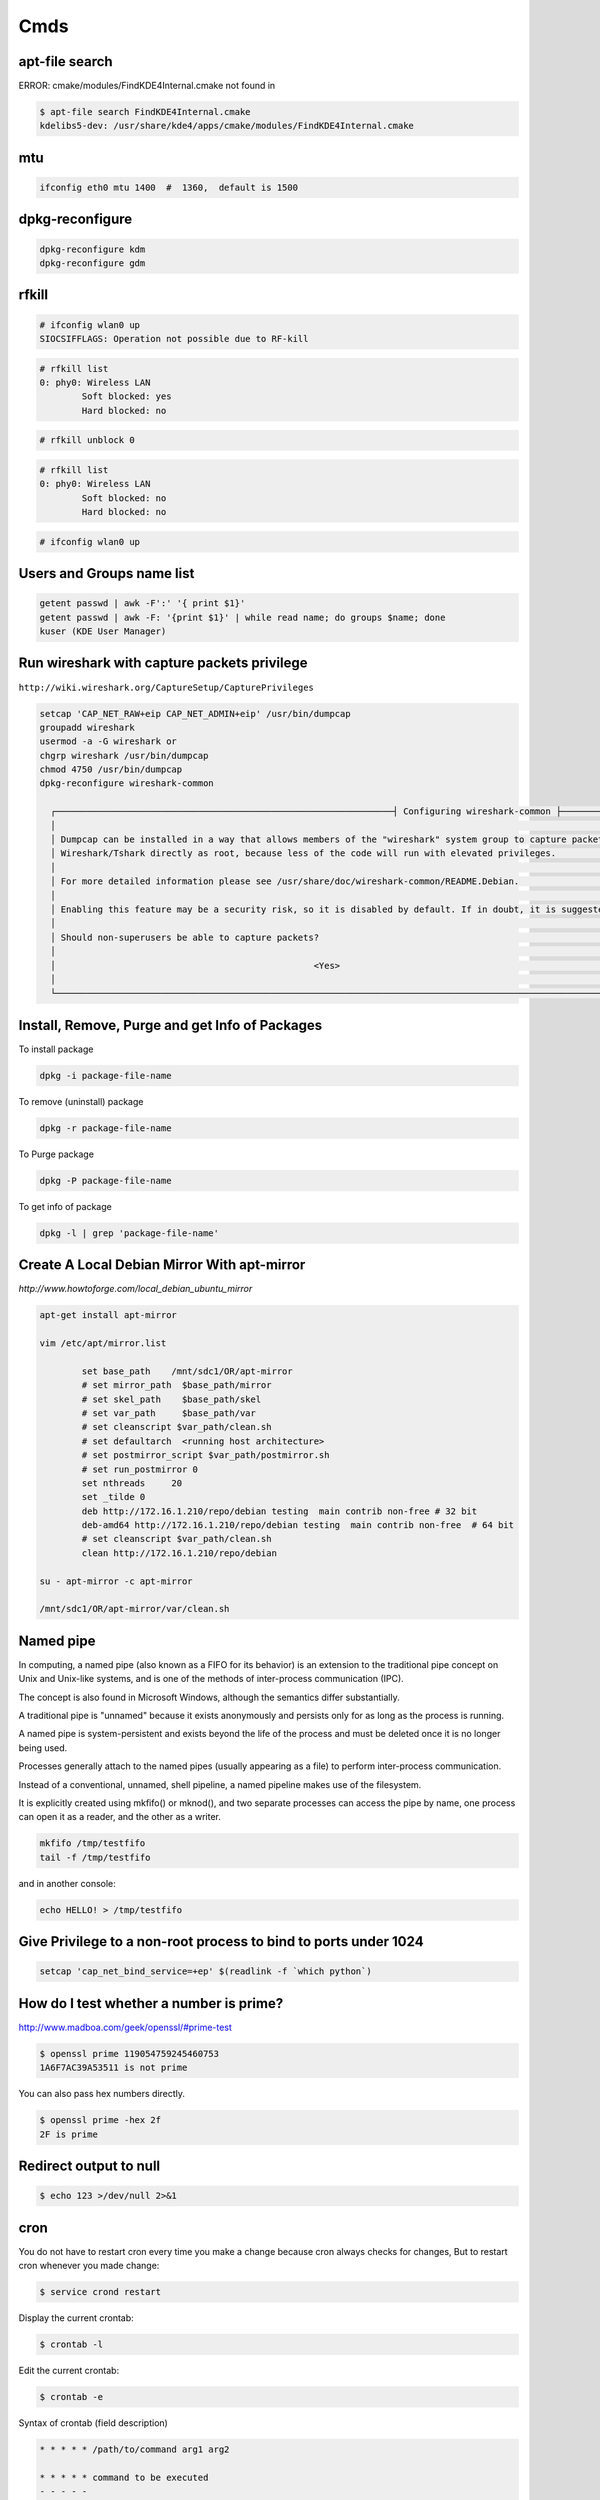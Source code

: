Cmds
====


apt-file search
---------------

ERROR: cmake/modules/FindKDE4Internal.cmake not found in

.. code-block:: bash

    $ apt-file search FindKDE4Internal.cmake
    kdelibs5-dev: /usr/share/kde4/apps/cmake/modules/FindKDE4Internal.cmake



mtu
---

.. code-block:: bash

    ifconfig eth0 mtu 1400  #  1360,  default is 1500


dpkg-reconfigure
----------------

.. code-block:: bash

    dpkg-reconfigure kdm
    dpkg-reconfigure gdm

rfkill
------

.. code-block:: bash

    # ifconfig wlan0 up
    SIOCSIFFLAGS: Operation not possible due to RF-kill

.. code-block:: bash

    # rfkill list
    0: phy0: Wireless LAN
            Soft blocked: yes
            Hard blocked: no

.. code-block:: bash

    # rfkill unblock 0

.. code-block:: bash

    # rfkill list
    0: phy0: Wireless LAN
            Soft blocked: no
            Hard blocked: no

.. code-block:: bash

    # ifconfig wlan0 up


Users and Groups name list
--------------------------

.. code-block:: bash

    getent passwd | awk -F':' '{ print $1}'
    getent passwd | awk -F: '{print $1}' | while read name; do groups $name; done
    kuser (KDE User Manager)


Run wireshark with capture packets privilege
--------------------------------------------

``http://wiki.wireshark.org/CaptureSetup/CapturePrivileges``

.. code-block:: bash

    setcap 'CAP_NET_RAW+eip CAP_NET_ADMIN+eip' /usr/bin/dumpcap
    groupadd wireshark
    usermod -a -G wireshark or
    chgrp wireshark /usr/bin/dumpcap
    chmod 4750 /usr/bin/dumpcap
    dpkg-reconfigure wireshark-common

      ┌────────────────────────────────────────────────────────────────┤ Configuring wireshark-common ├─────────────────────────────────────────────────────────────────┐
      │                                                                                                                                                                 │
      │ Dumpcap can be installed in a way that allows members of the "wireshark" system group to capture packets. This is recommended over the alternative of running   │
      │ Wireshark/Tshark directly as root, because less of the code will run with elevated privileges.                                                                  │
      │                                                                                                                                                                 │
      │ For more detailed information please see /usr/share/doc/wireshark-common/README.Debian.                                                                         │
      │                                                                                                                                                                 │
      │ Enabling this feature may be a security risk, so it is disabled by default. If in doubt, it is suggested to leave it disabled.                                  │
      │                                                                                                                                                                 │
      │ Should non-superusers be able to capture packets?                                                                                                               │
      │                                                                                                                                                                 │
      │                                                 <Yes>                                                    <No>                                                   │
      │                                                                                                                                                                 │
      └─────────────────────────────────────────────────────────────────────────────────────────────────────────────────────────────────────────────────────────────────┘


Install, Remove, Purge and get Info of Packages
-----------------------------------------------

To install package

.. code-block:: bash

    dpkg -i package-file-name

To remove (uninstall) package

.. code-block:: bash

    dpkg -r package-file-name

To Purge package

.. code-block:: bash

    dpkg -P package-file-name

To get info of package

.. code-block:: bash

    dpkg -l | grep 'package-file-name'


Create A Local Debian Mirror With apt-mirror
--------------------------------------------

`http://www.howtoforge.com/local_debian_ubuntu_mirror`


.. code-block:: bash

	apt-get install apt-mirror

	vim /etc/apt/mirror.list

		set base_path    /mnt/sdc1/OR/apt-mirror
		# set mirror_path  $base_path/mirror
		# set skel_path    $base_path/skel
		# set var_path     $base_path/var
		# set cleanscript $var_path/clean.sh
		# set defaultarch  <running host architecture>
		# set postmirror_script $var_path/postmirror.sh
		# set run_postmirror 0
		set nthreads     20
		set _tilde 0
		deb http://172.16.1.210/repo/debian testing  main contrib non-free # 32 bit
		deb-amd64 http://172.16.1.210/repo/debian testing  main contrib non-free  # 64 bit
		# set cleanscript $var_path/clean.sh
		clean http://172.16.1.210/repo/debian

	su - apt-mirror -c apt-mirror

	/mnt/sdc1/OR/apt-mirror/var/clean.sh


Named pipe
----------

In computing, a named pipe (also known as a FIFO for its behavior) is an extension to the traditional pipe concept on Unix and Unix-like systems, and is one of the methods of inter-process communication (IPC).

The concept is also found in Microsoft Windows, although the semantics differ substantially.

A traditional pipe is "unnamed" because it exists anonymously and persists only for as long as the process is running.

A named pipe is system-persistent and exists beyond the life of the process and must be deleted once it is no longer being used.

Processes generally attach to the named pipes (usually appearing as a file) to perform inter-process communication.

Instead of a conventional, unnamed, shell pipeline, a named pipeline makes use of the filesystem.

It is explicitly created using mkfifo() or mknod(), and two separate processes can access the pipe by name, one process can open it as a reader, and the other as a writer.

.. code-block:: bash

	mkfifo /tmp/testfifo
	tail -f /tmp/testfifo

and in another console:

.. code-block:: bash

	echo HELLO! > /tmp/testfifo


Give Privilege to a non-root process to bind to ports under 1024
----------------------------------------------------------------


.. code-block:: bash

	setcap 'cap_net_bind_service=+ep' $(readlink -f `which python`)


How do I test whether a number is prime?
----------------------------------------

`<http://www.madboa.com/geek/openssl/#prime-test>`_

.. code-block:: bash

	$ openssl prime 119054759245460753
	1A6F7AC39A53511 is not prime

You can also pass hex numbers directly.

.. code-block:: bash

	$ openssl prime -hex 2f
	2F is prime



Redirect output to null
-----------------------

.. code-block:: bash

     $ echo 123 >/dev/null 2>&1

cron
----

You do not have to restart cron every time you make a change because cron always checks for changes, But to restart cron whenever you made change:

.. code-block:: bash

	$ service crond restart

Display the current crontab:

.. code-block:: bash

	$ crontab -l

Edit the current crontab:

.. code-block:: bash

	$ crontab -e

Syntax of crontab (field description)

.. code-block:: bash

	* * * * * /path/to/command arg1 arg2

	* * * * * command to be executed
	- - - - -
	| | | | |
	| | | | ----- Day of week (0 - 7) (Sunday=0 or 7)
	| | | ------- Month (1 - 12)
	| | --------- Day of month (1 - 31)
	| ----------- Hour (0 - 23)
	------------- Minute (0 - 59)

How do I use operators?

An operator allows you to specifying multiple values in a field. There are three operators:

The asterisk (*):

This operator specifies all possible values for a field. For example,
an asterisk in the hour time field would be equivalent to every hour or an asterisk in the month field would be equivalent to every month.

The comma (,):

This operator specifies a list of values, for example: "1,5,10,15,20, 25".

The dash (-):

This operator specifies a range of values, for example: "5-15" days ,
which is equivalent to typing "5,6,7,8,9,....,13,14,15" using the comma operator.

The separator (/):

This operator specifies a step value, for example: "0-23/" can be used in the hours field to specify command execution every other hour.
Steps are also permitted after an asterisk, so if you want to say every two hours, just use \*/2.

Resources:

	`<http://www.cyberciti.biz/faq/how-do-i-add-jobs-to-cron-under-linux-or-unix-oses/>`_

	`<http://www.thegeekstuff.com/2011/12/crontab-command/>`_

	`<http://www.computerhope.com/unix/ucrontab.htm>`_


http://crontab.guru/


Generate random base64 characters
---------------------------------

.. code-block:: bash

	$ openssl rand -base64 741

SSH
---

.. code-block:: bash

    # socks5 proxy with dynamic tcp/ip
    $ ssh -D 8080 user@remote_host

.. code-block:: bash

    $ ssh -L 8080:localhost:80 user@remote_host


.. code-block:: bash

    # connect to remote running program on the remote host, for example TinyProxy
    $ ssh -N user@remote_host -L 8080:localhost:8888


Set Socket Buffer Sizes
-----------------------

.. code-block:: bash

	# sysctl -w net.core.rmem_max=2096304
	# sysctl -w net.core.wmem_max=2096304


Ping
----

-s packetsize

Specifies the number of data bytes to be sent.
The default is 56, which translates into 64 ICMP data bytes when combined with the 8 bytes (in my local system, 28 bytes) of ICMP header data.

-M pmtudisc_opt

Select Path MTU Discovery strategy.
pmtudisc_option may be either do (prohibit fragmentation, even local one), want (do PMTU discovery, fragment locally when packet size is large), or dont (do not set DF flag).



.. code-block:: bash

	# ping -c 1 -M do -s 1472  google.com
	PING google.com (173.194.113.167) 1472(1500) bytes of data.
	1480 bytes from www.google.com (173.194.113.167): icmp_seq=1 ttl=42 time=262 ms

	--- google.com ping statistics ---
	1 packets transmitted, 1 received, 0% packet loss, time 0ms
	rtt min/avg/max/mdev = 262.920/262.920/262.920/0.000 m



Secure copy
-----------

.. code-block:: bash

	$ scp -r Prj username@remote_ip:/directory/path/in/remote/ip/


Change owner of directory
-------------------------


.. code-block:: bash

	$ chown -R or:or .



Locate/print block device attributes
------------------------------------

.. code-block:: bash

	# blkid
	/dev/sda6: UUID="2fc31bf0-68f1-4566-975b-cb995277db10" TYPE="swap"
	/dev/sda1: UUID="ec3c1569-29bb-4a63-bd75-337c57c7b600" TYPE="ext4"


Create a new UUID value
-----------------------

.. code-block:: bash

	$ uuidgen
	d2ad5b28-b306-4096-aca2-dd66c37da5af


Create a new ssh key
--------------------

.. code-block:: bash

	$ ssh-keygen -t rsa -C "mail@example.com"
	Generating public/private rsa key pair.
	Enter file in which to save the key (/home/or/.ssh/id_rsa): /home/or/.ssh/bitbucket_rsa
	Enter passphrase (empty for no passphrase):
	Enter same passphrase again:
	Your identification has been saved in /home/or/.ssh/bitbucket_rsa.
	Your public key has been saved in /home/or/.ssh/bitbucket_rsa.pub.
	$ ssh-add ~/.ssh/bitbucket_rsa
	$ vim ~/.ssh/config
	IdentityFile ~/.ssh/bitbucket_rsa
	$ chmod 400 ~/.ssh/bitbucket_rsa


Run process as background and never die
---------------------------------------

.. code-block:: bash

    $ nohup node server.js > /dev/null 2>&1 &
    $ ./run.py > /dev/null 2>&1 &


1. `nohup` means: Do not terminate this process even when the `stty` is cut off.

2. `> /dev/null` means: `stdout` goes to `/dev/null` (which is a dummy device that does not record any output).

3. `2>&1` means: `stderr` also goes to the `stdout` (which is already redirected to `/dev/null`).

4. `&` at the end means: run this command as a background task.


Eject CD/DVD-ROM
----------------

`eject` - eject removable media

.. code-block:: bash

    $ eject
    $ eject -t

`-t`
    With this option the drive is given a CD-ROM tray close command. Not all devices support this command.


Search for a package
--------------------

.. code-block:: bash

    $ apt-cache search package_name


Un mount cd-rom device that is busy error
-----------------------------------------


.. code-block:: bash

    # umount /cdrom
    # fuser -km /cdrom
    # umount -l /mnt


Login with linux FTP username and password
------------------------------------------

.. code-block:: bash

    $ ftp ftp://username:password@my.domain.com


Debug SSH
---------

.. code-block:: bash

    # ssh -vT root@127.0.0.1


Detect ssh authentication types available
-----------------------------------------

.. code-block:: bash

       ssh -o PreferredAuthentications=none   127.0.0.1
       Permission denied (publickey,password).

       ssh -o PreferredAuthentications=none   127.0.0.2
       Permission denied (publickey).

       ssh -o PreferredAuthentications=none   127.0.0.3
       Permission denied (publickey,gssapi-keyex,gssapi-with-mic,password).



http://stackoverflow.com/questions/3585586/how-can-i-programmatically-detect-ssh-authentication-types-available

Avoid SSH's host verification for known hosts?
----------------------------------------------

.. code-block:: bash

    ssh -o "StrictHostKeyChecking no" 127.0.0.1


http://superuser.com/questions/125324/how-can-i-avoid-sshs-host-verification-for-known-hosts

Set environment variables on linux
----------------------------------

.. code-block:: bash

	$ export PATH=${PATH}:/home/or/bin


Base64 decode encode
--------------------


.. code-block:: bash

	or@debian:~$ echo 'Test' | base64
	VGVzdAo=

	or@debian:~$ echo 'Test' | base64  | base64 -d
	Test



Extract compressed files
------------------------

.. code-block:: bash

    # Decompressed a file that is created using gzip command.
    # File is restored to their original form using this command.
    $ gzip -d mydata.doc.gz
    $ gunzip mydata.doc.gz

    # Decompressed a file that is created using bzip2 command.
    # File is restored to their original form using this command.
    $ bzip2 -d mydata.doc.bz2
    $ gunzip mydata.doc.bz2

    # Extract compressed files in a ZIP archive.
    $ unzip file.zip
    $ unzip data.zip resume.doc

    # Untar or decompressed a file(s) that is created using tar compressing through gzip and bzip2 filter
    $ tar -zxvf data.tgz
    $ tar -zxvf pics.tar.gz *.jpg
    $ tar -jxvf data.tbz2

    # Extract tar files and to another directory
    $ tar -xvf archive.tar -C /target/directory

    # List files from a GZIP archive
    $ gzip -l mydata.doc.gz

    # List files from a ZIP archive
    $ unzip -l mydata.zip

    # List files from a TAR archive
    $ tar -ztvf pics.tar.gz
    $ tar -jtvf data.tbz2

    # To unzip a file that is only compressed with bz2 use
    $ bunzip2 filename.bz2

    # To unzip things that are compressed with .tar.bz2 use
    $ tar -xvjpf filename.tar.bz2

    # To unzip things that are compressed with  .gz use
    $ gunzip file.doc.gz


Options for tar files:

    Type at the command prompt

        tar xvzf file-1.0.tar.gz – to uncompress a gzip tar file (.tgz or .tar.gz)
        tar xvjf file-1.0.tar.bz2 – to uncompress a bzip2 tar file (.tbz or .tar.bz2)
        tar xvf file-1.0.tar – to uncompressed tar file (.tar)

        x = eXtract, this indicated an extraction c = create to create )
        v = verbose (optional) the files with relative locations will be displayed.
        z = gzip-ped; j = bzip2-zipped
        f = from/to file … (what is next after the f is the archive file)

    The files will be extracted in the current folder.
    HINT: if you know that a file has to be in a certain folder, move to that folder first.
    Then download, then uncompress – all in the correct folder.
    Yes, I’m lazy.. no I don’t like to copy files between directories, and then delete others to clean up.
    Download them in the correct directory and save yourself 2 jobs.


List All Environment Variables
------------------------------

.. code-block:: bash

    $ env

    $ printenv

    $ printenv | less

    $ printenv | more


Set Environment variable
------------------------


.. code-block:: bash

    $ export MY_VAR="my_val"



Set proxy in command line
-------------------------


.. code-block:: bash

    $ export http_proxy="http://127.0.0.1:8080"
    $ export https_proxy="https://127.0.0.1:8080"
    $ export ftp_proxy="http://127.0.0.1:8080"



How can you completely remove a package?
----------------------------------------

http://askubuntu.com/questions/151941/how-can-you-completely-remove-a-package

.. code-block:: bash

    $ sudo apt-get purge package_name

This does not remove packages that were installed as dependencies, when you installed the package you're now removing.

Assuming those packages aren't dependencies of any other packages,

and that you haven't marked them as manually installed,

you can remove the dependencies with:

.. code-block:: bash

    $ sudo apt-get autoremove

or (if you want to delete their systemwide configuration files too):

.. code-block:: bash

    $ sudo apt-get --purge autoremove


How to forward X over SSH from Ubuntu machine ...
-------------------------------------------------

http://unix.stackexchange.com/questions/12755/how-to-forward-x-over-ssh-from-ubuntu-machine

X11 forwarding needs to be enabled on both the client side and the server side.

On the client side, the -X (capital X) option to ssh enables X11 forwarding,

and you can make this the default (for all connections or for a specific conection)

with ForwardX11 yes in ``~/.ssh/config``.


On the server side, edit the /etc/ssh/sshd_config file, and uncomment the following line:

.. code-block:: bash

    X11Forwarding Yes


The xauth program must be installed on the server side.

.. code-block:: bash

    $ aptitude install xauth

After making this change, you will need to restart the SSH server. To do this on most UNIX's, run:

.. code-block:: bash

    $ /etc/init.d/sshd restart

To confirm that ssh is forwarding X11,

Check for a line containing Requesting X11 forwarding in the output:

.. code-block:: bash

    $ ssh -v -X USER@SERVER

Note that the server won't reply either way.


SOCKS server and/or client
--------------------------

http://www.delegate.org/delegate/SOCKS/

http://ajitabhpandey.info/2011/03/delegate-a-multi-platform-multi-purpose-proxy-server/

Download delegate from http://delegate.hpcc.jp/anonftp/DeleGate/bin/linux/latest/ and extract it.

Then run binary file as:

Run a Http proxy that is connected to a socks:

.. code-block:: bash

    $ ./dg9_9_13 -P8080 SERVER=http SOCKS=127.0.0.1:9150 ADMIN="local@localhost.com"


SSH hangs on debug1: expecting SSH2_MSG_KEX_ECDH_REPLY
------------------------------------------------------


Edit ``/etc/ssh/ssh_config``, uncomment the following lines


.. code-block:: bash

    Ciphers aes128-ctr,aes192-ctr,aes256-ctr,arcfour256,arcfour128,aes128-cbc,3des-cbc
    GSSAPIAuthentication yes
    GSSAPIDelegateCredentials no
    MACs hmac-md5,hmac-sha1,umac-64@openssh.com,hmac-ripemd160

Add the following line:

.. code-block:: bash

    HostKeyAlgorithms ssh-rsa,ssh-dss

Also change MTU may be useful:

.. code-block:: bash

    ifconfig eth0 mtu 578

http://superuser.com/questions/699530/git-pull-does-nothing-git-push-just-hangs-debug1-expecting-ssh2-msg-kex-ecd



What will this command do?
--------------------------

.. code-block:: bash

	$ exec 2>&1

The ``1``  number refer to ``stdout``, and The ``2``  number refer to ``stderr``

it duplicates, or copies, stderr onto stdout.

When you run a program, you'll get the normal output in stdout, but any errors or warnings usually go to stderr.
If you want to pipe all output to a file for example, it's useful to first combine stderr with stdout with ``2>&1``


http://stackoverflow.com/questions/1216922/sh-command-exec-21

http://www.catonmat.net/blog/bash-one-liners-explained-part-three/


Sample guake script
-------------------

.. code-block:: bash

	$ vim /home/or/workspace/bin/start.guake.sh

	guake -r "or";
	guake -n New_Tab -r "root"; -e "su";
	guake -n New_Tab  -r "Ipython 2" -e "ipython";
	guake -n New_Tab  -r "workspace" -e "cd /home/or/workspace/;clear;";
	guake -n New_Tab  -r "prj" -e "cd /home/or/workspace/prj/;clear;";

	$ chmod +x vim /home/or/workspace/bin/start.guake.sh


Verify that apt is pulling from the right repository
----------------------------------------------------

 .. code-block:: bash

	$ apt-cache policy <Packge-Name>

Example:

 .. code-block:: bash

	$ apt-cache policy docker-engine

Output:

 .. code-block:: bash

	Installed: 1.9.1-0~stretch
	Candidate: 1.9.1-0~stretch
	Version table:
	*** 1.9.1-0~stretch 500
		500 https://apt.dockerproject.org/repo debian-stretch/main amd64 Packages
		100 /var/lib/dpkg/status
	 1.9.0-0~stretch 500
		500 https://apt.dockerproject.org/repo debian-stretch/main amd64 Packages
	 1.8.3-0~stretch 500
		500 https://apt.dockerproject.org/repo debian-stretch/main amd64 Packages
	 1.8.2-0~stretch 500
		500 https://apt.dockerproject.org/repo debian-stretch/main amd64 Packages
	 1.8.1-0~stretch 500
		500 https://apt.dockerproject.org/repo debian-stretch/main amd64 Packages
	 1.8.0-0~stretch 500
		500 https://apt.dockerproject.org/repo debian-stretch/main amd64 Packages
	 1.7.1-0~stretch 500
		500 https://apt.dockerproject.org/repo debian-stretch/main amd64 Packages
	 1.7.0-0~stretch 500
		500 https://apt.dockerproject.org/repo debian-stretch/main amd64 Packages
	 1.6.2-0~stretch 500
		500 https://apt.dockerproject.org/repo debian-stretch/main amd64 Packages
	 1.6.1-0~stretch 500
		500 https://apt.dockerproject.org/repo debian-stretch/main amd64 Packages
	 1.6.0-0~stretch 500
		500 https://apt.dockerproject.org/repo debian-stretch/main amd64 Packages
	 1.5.0-0~stretch 500
		500 https://apt.dockerproject.org/repo debian-stretch/main amd64 Packages



Operation not permitted on file with root access
------------------------------------------------

.. code-block:: bash

    # ls -la   /etc/resolv.conf
    -r--r--r-- 1 root root 56 Jan  7 22:39 /etc/resolv.conf

    # chmod u+rwx  /etc/resolv.conf
    chmod: changing permissions of ‘/etc/resolv.conf’: Operation not permitted

    # lsattr /etc/resolv.conf
    ----i--------e-- /etc/resolv.conf

    # chattr -i  /etc/resolv.conf
    # lsattr /etc/resolv.conf
    -------------e-- /etc/resolv.conf


How To Add User
---------------

.. code-block:: bash

    $ sudo adduser <username>

How To Delete a User
--------------------

.. code-block:: bash

    $ sudo deluser <username>
    $ sudo userdel <username>

If, instead, you want to delete the user's home directory when the user is deleted,
you can issue the following command as root:

.. code-block:: bash

    $ sudo deluser --remove-home <username>
    $ sudo deluser -r <username>
    $ sudo userdel -r <username>

Changing User Password
----------------------

.. code-block:: bash

    $ sudo passwd <username>


Allowing other users to run sudo
--------------------------------

.. code-block:: bash

    $ sudo adduser <username> sudo
    $ vim /etc/sudoers
        # User privilege specification
        root	ALL=(ALL:ALL) ALL
        or      ALL=(ALL:ALL) ALL
        # Allow members of group sudo to execute any command
        %sudo	ALL=(ALL:ALL) ALL

http://askubuntu.com/questions/7477/how-can-i-add-a-new-user-as-sudoer-using-the-command-line

https://help.ubuntu.com/community/RootSudo#Allowing_other_users_to_run_sudo

How to delete a user from one group
-----------------------------------

.. code-block:: bash

    $ groupdel group


http://www.computerhope.com/unix/groupdel.htm

Remove sudo privileges from a user (without deleting the user)
--------------------------------------------------------------

.. code-block:: bash

    $ sudo deluser username sudo


http://askubuntu.com/a/335989

rsync and sudo over SSH
-----------------------

To run rsync with root permission on remote machine,
Use ``NOPASSWD`` line for all commands on ``/etc/sudoers``.

Note:
    Put the line after all other lines in the sudoers file!
    I first added the line after other user configurations,
    but it only worked when placed as absolutely last line in file on lubuntu 14.04.1.


.. code-block:: bash

    $ sudo  visudo
        <username> ALL=(ALL) NOPASSWD: ALL


http://stackoverflow.com/questions/21659637/how-to-fix-sudo-no-tty-present-and-no-askpass-program-specified-error


How to backup with rsync
------------------------

.. code-block:: bash

    $ rsync -avz -e ssh --rsync-path="sudo rsync" <username>@<remote_host>:/path/on/remote/host/to/backup /path/on/local/host/to/save/backup


Using rsync for local backups

.. code-block:: bash

    $ rsync -av --delete /Directory1/ /Directory2/

-a
    recursive (recurse into directories),
    links (copy symlinks as symlinks),
    perms (preserve permissions),
    times (preserve modification times),
    group (preserve group), owner (preserve owner),
    preserve device files, and preserve special files.

-v
    verbose. The reason I think verbose is important is so you can see exactly what rsync is backing up.
    Think about this: What if your hard drive is going bad, and starts deleting files without your knowledge,
    then you run your rsync script and it pushes those changes to your backups,
    thereby deleting all instances of a file that you did not want to get rid of?

–delete
    This tells rsync to delete any files that are in ``Directory2`` that aren’t in ``Directory1``.
    If you choose to use this option, I recommend also using the verbose options, for reasons mentioned above.

Full Daily Backup with Syncing  Hourly Backup
---------------------------------------------


.. code-block:: bash

    0 */2 * * * hourly_sync_backup.sh
    0 */8 * * * daily_full_archive_backup.sh



    $ vim hourly_sync_backup.sh
        rsync -avz -e ssh --rsync-path="sudo rsync" <username>@<remote_host>:/path/on/remote/host/to/backup /path/on/local/host/to/save/hourly_sync_backup

    $ vim daily_full_archive_backup.sh
        rsync -avz -e ssh --rsync-path="sudo rsync" <username>@<remote_host>:/path/on/remote/host/to/backup /path/on/local/host/to/save/daily_full_archive_backup
        tar -P -cvjf /path/on/local/host/to/save/archives/daily_full_archive_backup_$(date +%Y_%m_%d).tar.bz2 /path/on/local/host/to/save/daily_full_archive_backup



http://www.howtogeek.com/135533/how-to-use-rsync-to-backup-your-data-on-linux/?PageSpeed=noscript

https://www.marksanborn.net/howto/use-rsync-for-daily-weekly-and-full-monthly-backups/


Sample ssh config file
----------------------

.. code-block:: bash

    $ vim  ~/.ssh/config

    Host <alias-host-name>
        HostName <IP>
        User <username>
        IdentityFile ~/.ssh/<host>_key

    Host gb
        HostName github.com
        User or
        IdentityFile ~/.ssh/github_key


.. code-block:: bash

    $ ssh gb

Compress directory
------------------


.. code-block:: bash

    $ tar -zcvf archive-name.tar.gz directory-name

Where:

    -z : Compress archive using gzip program

    -c: Create archive

    -v: Verbose i.e display progress while creating archive

    -f: Archive File name

http://www.cyberciti.biz/faq/how-do-i-compress-a-whole-linux-or-unix-directory/


How to add path of a program to $PATH environment variable?
-----------------------------------------------------------

Edit ``.bashrc`` in your home directory and add the following line:

.. code-block:: bash

    $ vim ~/.bashrc
        export PATH="/path/to/dir:$PATH"
    $ source ~/.bashrc

Could not open a connection to your authentication agent
--------------------------------------------------------

.. code-block:: bash

    $ eval `ssh-agent -s`

http://stackoverflow.com/a/17848593

How do I make `ls` show file sizes in megabytes?
------------------------------------------------


.. code-block:: bash

    $ ls -l --block-size=M
    $ ls -lh

http://unix.stackexchange.com/a/64150

How to check one file exist on specific path ?
----------------------------------------------

.. code-block:: bash

    #!/usr/bin/env bash
    if test -f /path/to/some/file; then
      echo "File exist"
    fi

Or to check file dose not exist:

.. code-block:: bash

    #!/usr/bin/env bash
    if test ! -f /path/to/some/file; then
      echo "File not exist"
    fi

Install SSH server and SSH client
---------------------------------

.. code-block:: bash

    $ sudo apt-get install openssh-server
    $ sudo apt-get install openssh-client

https://wiki.debian.org/SSH

SSH connection with public key
------------------------------

.. code-block:: bash

    $ vim ~/.ssh/authorized_keys
        # add public key

what does echo $$, $? $# mean ?
-------------------------------

.. code-block:: bash

    $ echo $$, $$, $#, $*

$$ is the PID of the current process.

$? is the return code of the last executed command.

$# is the number of arguments in $*

$* is the list of arguments passed to the current process

http://www.unix.com/shell-programming-and-scripting/75297-what-does-echo-mean.html

Make ZSH the default shell
--------------------------

.. code-block:: bash

    chsh -s $(which zsh)

ulimit
------

The ulimit and sysctl programs allow to limit system-wide resource use.

This can help a lot in system administration,
e.g. when a user starts too many processes and therefore makes the system unresponsive for other users.

.. code-block:: bash

    $ ulimit -a
        core file size          (blocks, -c) 0
        data seg size           (kbytes, -d) unlimited
        scheduling priority             (-e) 0
        file size               (blocks, -f) unlimited
        pending signals                 (-i) 63619
        max locked memory       (kbytes, -l) 64
        max memory size         (kbytes, -m) unlimited
        open files                      (-n) 65536
        pipe size            (512 bytes, -p) 8
        POSIX message queues     (bytes, -q) 819200
        real-time priority              (-r) 0
        stack size              (kbytes, -s) 8192
        cpu time               (seconds, -t) unlimited
        max user processes              (-u) 63619
        virtual memory          (kbytes, -v) unlimited
        file locks                      (-x) unlimited

.. code-block:: bash

    $ sudo sysctl -a

www.linuxhowtos.org/Tips and Tricks/ulimit.htm


locate
------

.. code-block:: bash

    $ sudo apt-get install mlocate
    $ updatedb
    $ locate some-resource-name


Posting Form Data with cURL
---------------------------

Start your cURL command with curl -X POST and then add -F for every field=value
you want to add to the POST:

.. code-block:: bash

    $ curl -X POST -F 'username=or' -F 'password=pass' http://domain.tld/post

Diff
----

Eskil is a graphical tool to view the differences between files and directories

http://eskil.tcl.tk/index.html/doc/trunk/htdocs/download.html

